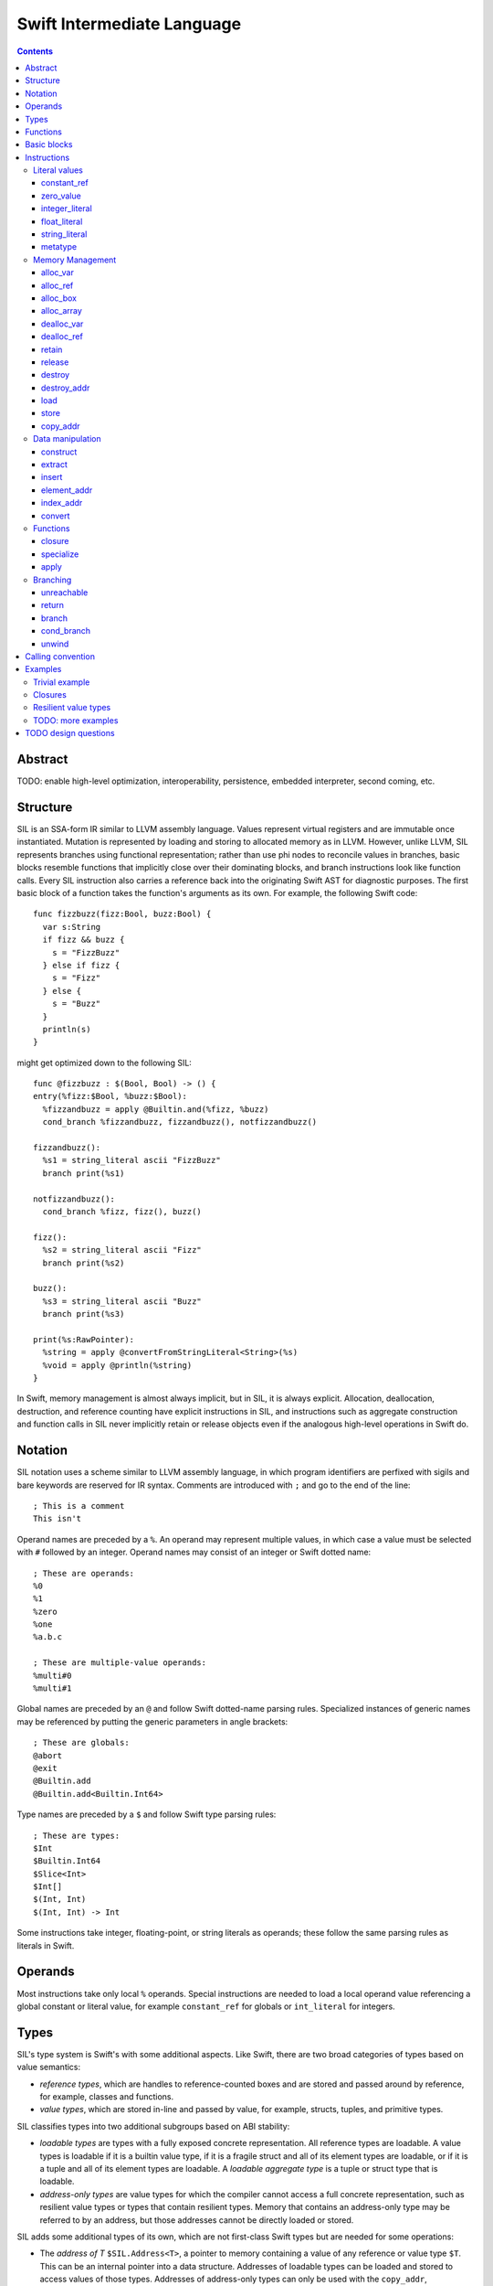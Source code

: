 Swift Intermediate Language
===========================

.. contents::

Abstract
--------

TODO: enable high-level optimization, interoperability, persistence, embedded
interpreter, second coming, etc.

Structure
---------

SIL is an SSA-form IR similar to LLVM assembly language. Values represent
virtual registers and are immutable once instantiated. Mutation is represented
by loading and storing to allocated memory as in LLVM. However, unlike LLVM,
SIL represents branches using functional representation; rather than use phi
nodes to reconcile values in branches, basic blocks resemble functions that
implicitly close over their dominating blocks, and branch instructions look
like function calls. Every SIL instruction also carries a reference back into
the originating Swift AST for diagnostic purposes. The first basic block of a
function takes the function's arguments as its own. For example, the following
Swift code::

  func fizzbuzz(fizz:Bool, buzz:Bool) {
    var s:String
    if fizz && buzz {
      s = "FizzBuzz"
    } else if fizz {
      s = "Fizz"
    } else {
      s = "Buzz"
    }
    println(s)
  }

might get optimized down to the following SIL::

  func @fizzbuzz : $(Bool, Bool) -> () {
  entry(%fizz:$Bool, %buzz:$Bool):
    %fizzandbuzz = apply @Builtin.and(%fizz, %buzz)
    cond_branch %fizzandbuzz, fizzandbuzz(), notfizzandbuzz()

  fizzandbuzz():
    %s1 = string_literal ascii "FizzBuzz"
    branch print(%s1)

  notfizzandbuzz():
    cond_branch %fizz, fizz(), buzz()

  fizz():
    %s2 = string_literal ascii "Fizz"
    branch print(%s2)

  buzz():
    %s3 = string_literal ascii "Buzz"
    branch print(%s3)

  print(%s:RawPointer):
    %string = apply @convertFromStringLiteral<String>(%s)
    %void = apply @println(%string)
  }

In Swift, memory management is almost always implicit, but in SIL, it is always
explicit. Allocation, deallocation, destruction, and reference counting have
explicit instructions in SIL, and instructions such as aggregate construction
and function calls in SIL never implicitly retain or release objects even if
the analogous high-level operations in Swift do.

Notation
--------

SIL notation uses a scheme similar to LLVM assembly language, in which program
identifiers are perfixed with sigils and bare keywords are reserved for IR
syntax. Comments are introduced with ``;`` and go to the end of the line::

  ; This is a comment
  This isn't

Operand names are preceded by a ``%``. An operand may represent multiple
values, in which case a value must be selected with ``#`` followed by an
integer. Operand names may consist of an integer or Swift dotted name::

  ; These are operands:
  %0
  %1
  %zero
  %one
  %a.b.c

  ; These are multiple-value operands:
  %multi#0
  %multi#1

Global names are preceded by an ``@`` and follow Swift dotted-name parsing
rules. Specialized instances of generic names may be referenced by putting
the generic parameters in angle brackets::

  ; These are globals:
  @abort
  @exit
  @Builtin.add
  @Builtin.add<Builtin.Int64>

Type names are preceded by a ``$``  and follow Swift type parsing rules::

  ; These are types:
  $Int
  $Builtin.Int64
  $Slice<Int>
  $Int[]
  $(Int, Int)
  $(Int, Int) -> Int

Some instructions take integer, floating-point, or string literals as
operands; these follow the same parsing rules as literals in Swift.

Operands
--------

Most instructions take only local ``%`` operands. Special instructions
are needed to load a local operand value referencing a global constant or
literal value, for example ``constant_ref`` for globals or ``int_literal`` for
integers.

Types
-----

SIL's type system is Swift's with some additional aspects. Like Swift, there
are two broad categories of types based on value semantics:

* *reference types*, which are handles to reference-counted boxes and are
  stored and passed around by reference, for example, classes and functions.
* *value types*, which are stored in-line and passed by value, for example,
  structs, tuples, and primitive types.

SIL classifies types into two additional subgroups based on ABI stability:

* *loadable types* are types with a fully exposed concrete representation. All
  reference types are loadable. A value types is loadable if it is a builtin
  value type, if it is a fragile struct and all of its element types
  are loadable, or if it is a tuple and all of its element types are
  loadable. A *loadable aggregate type* is a tuple or struct type that is
  loadable.
* *address-only types* are value types for which the compiler cannot access a
  full concrete representation, such as resilient value types or types that
  contain resilient types. Memory that contains an address-only type may be
  referred to by an address, but those addresses cannot be directly loaded or
  stored.

SIL adds some additional types of its own, which are not first-class Swift
types but are needed for some operations:

* The *address of T* ``$SIL.Address<T>``, a pointer to memory containing a
  value of any reference or value type ``$T``.  This can be an internal pointer
  into a data structure. Addresses of loadable types can be loaded and stored
  to access values of those types. Addresses of address-only types can only be
  used with the ``copy_addr``, ``destroy_addr``, and ``dealloc_var``
  instructions or as arguments to functions. Addresses cannot be retained or
  released.
* The *box* ``$SIL.Box`` is a generic reference to a reference-counted block
  of memory. This can be either an instance of a reference type or
  reference-counted storage for a value type. The contents of a box are not
  accessible through the ``SIL.Box`` type; boxes can only be retained, released,
  or passed around as opaque operands. Operations that allocate retainable
  memory generally return both a box and a typed address pointing
  into the box.
* Unlike Swift, unbound *generic function types* such as
  ``$<T...> (A...) -> R`` can be expressed in SIL.  Accessing a generic
  function with ``constant_ref`` will give a value of a generic function type.
  Its type variables can be bound with a ``specialize`` instruction to
  give a value of a *concrete function type* ``$(A...) -> R`` that can then
  be ``apply``-ed.

Swift types may not translate one-to-one to SIL types. In particular, tuple
types are canonicalized, and function types are canonicalized and mangled in
order to encode calling convention and resilience rules. Loadable struct types
are assigned an ordering for their fields which is used to numerically index
the fields in aggregate manipulation instructions.

Functions
---------
::

  func @function_name : $<T,U,V> (A1, A2, ...) -> R {
  entry(%a1:$A1, %a2:$A2, ...):
    insn1
    insn2
    return
  }

A SIL function definition gives the function's name as a global symbol, its
generic parameters (if any), and the types of its inputs and outputs. Implicit
parameters for closures and curried functions in Swift are translated into
explicit arguments.

Basic blocks
------------

The body of a function consists of one or more basic blocks. Each basic block
is introduced with a label name followed by zero or more arguments and ends
with a branch instruction. Label names are local to the function body.

Instructions
------------

In the instruction descriptions, ``[optional attributes]`` appear in square
brackets, and ``{required|attribute|choices}`` appear in curly braces with
options separated by pipes. Variadic operands are indicated with ``...``.

Literal values
~~~~~~~~~~~~~~

constant_ref
````````````
::

  %1 = constant_ref $T, @global
  ; %1 has type $T

Loads a reference to the global object of type ``T`` represented by the
declaration ``identifier``, such as a function, method, constructor, or
property declaration. If the definition is generic, the result will be of a
generic function type; the generic variables of such a result will need to be
bound with a ``specialize`` instruction before the object can be ``apply``-ed.

zero_value
``````````
::

  %1 = zero_value $T
  ; %1 has type $T

FIXME: this is a stopgap that will be eliminated when we have dataflow passes
to prevent uninitialized access

Creates a "zero" value of type ``T``. This value represents the uninitialized
state of a variable, so it may not be a semantically valid value of type ``T``.

integer_literal
```````````````
::

  %1 = integer_literal $T 123
  ; $T must be a builtin integer type
  ; %1 has type $T

Creates an integer literal value. The result will be of type ``T``, which must
be a builtin integer type.

float_literal
`````````````
::

  %1 = float_literal $T 1.23
  ; $T must be a builtin floating-point type
  ; %1 has type $T

Creates a floating-point literal value. The result will be of type ``T``, which
must be a builtin floating-point type.

string_literal
``````````````
::

  %1 = string_literal {ascii|utf8} "asdf"
  ; %1 has type $Builtin.RawPointer

Retrieves a pointer to a string literal in the string table. The result will be
of the builtin ``RawPointer`` type.

metatype
````````
::

  %1 = metatype $T
  ; $T must be a type
  ; %1 has type $T.metatype

Retrieves the metatype object for type ``T``.

Memory Management
~~~~~~~~~~~~~~~~~

alloc_var
`````````
::

  %1 = alloc_var {heap|stack|pseudo} $T
  ; %1 has type $SIL.Address<T>

Allocates enough uninitialized memory to contain a value of type ``T``, either
from the heap or from the stack. The result of the instruction is the address
of the allocated memory. The memory must be deallocated with a ``dealloc_var``
instruction of the matching ``heap`` or ``stack`` type. The memory will not be
retainable; to allocate a retainable box for a value type, use ``alloc_box``.

An ``alloc_var`` may also perform a ``pseudo`` allocation, which is a stack
allocation for debugging or tooling purposes. A pseudo-allocation does not
need to be deallocated or destroyed and should only be stored to by the program.

alloc_ref
`````````
::

  %1 = alloc_ref {heap|stack} $T
  ; $T must be a reference type
  ; %1 has type $T

Allocates an object of reference type ``T``. The object will be initialized
with retain count 1; its state will be otherwise uninitialized. The object
may be allocated on the heap or stack; reference types are normally
heap-allocated and released with a ``release`` instruction, but optimization
may lower the allocation to a stack allocation and the release to a
``dealloc_ref``.

alloc_box
`````````
::

  %1 = alloc_box {heap|stack} $T1, $T2, ..., $TN
  ; %1 is N+1 values:
  ;   %1#0 has type SIL.Box
  ;   %1#1 has type SIL.Address<T1>
  ;   %1#2 has type SIL.Address<T2>
  ;               ⋮
  ;   %1#N has type SIL.Address<TN>

Allocates a box large enough to hold ``N`` values of types ``T1`` through
``TN``. The result of the instruction is a multiple-value operand consisting of
an object pointer to the box as its first element followed by addresses of type
``SIL.Address<T1>`` through ``SIL.Address<TN>`` pointing into the
storage for the values inside the box. The box will be initialized
with a retain count of 1; the storage will be uninitialized and must
be initialized with ``store`` instructions before the address can be
``load``-ed or the box can be ``release``-d. When the box's retain count
reaches zero, the values inside the box will all be ``destroy``-ed or
``release``-d if necessary. Boxes are normally heap-allocated and released
with a ``release`` instruction, but optimization may lower the allocation to a
stack allocation and the release to a ``dealloc_ref``.

alloc_array
```````````
::

  %1 = alloc_array $T, %0
  ; $T must be a type
  ; %0 must be of a builtin integer type
  ; %1 has type $(SIL.Box,SIL.Address<T>)

Allocates a box large enough to hold an array of ``%0`` values of type ``T``.
The result of the instruction is a pair containing an object pointer to the box
as its first element and an address of type ``T`` pointing to the storage for
the first element of the array inside the box as its second. The box will be
initialized with a retain count of 1; the storage will be uninitialized. The
storage must be initialized before the address can be ``load``-ed or the box
can be ``release``-d. When the box's retain count reaches zero, the values
inside the box will be ``release``-d.

dealloc_var
```````````
::

  dealloc_var {heap|stack} %0
  ; %0 must be of a $SIL.Address<T> type

Deallocates memory previously allocated by ``alloc_var``. The value in memory
must be destroyed prior to being deallocated, and the ``heap`` or ``stack``
attribute must match the corresponding ``alloc_var`` instruction.

dealloc_ref
```````````
::

  dealloc_ref {heap|stack} %0
  ; %0 must be of a box or reference type

Destroys and deallocates a box or reference type instance. The box must have a
retain count of one, and the ``heap`` or ``stack`` attribute must match the
corresponding ``alloc_box`` or ``alloc_ref`` instruction. Optimization may
lower ``release`` operations to ``dealloc_ref`` if it finds the reference
count to always be one or if it stack-allocates the box.

retain
``````
::

  retain %0
  ; %0 must be of a box or reference type

Retains the box or reference type instance represented by ``%0``. Retaining
an address or value type is an error.

release
```````
::

  release %0
  ; %0 must be of a box or reference type

Releases the box or reference type represented by ``%0``. If the release
operation brings the retain count of the value to zero, the referenced object
is destroyed and its memory is deallocated. A stack-allocated box must not
be released to reference count zero; it must instead be deallocated with a
``dealloc_ref stack`` instruction. Releasing an address or value type is an
error.

destroy
```````
::

  destroy %0
  ; %0 must be of a loadable value type

Destroys the value ``%0``. If the type of ``%0`` is POD, this is a no-op.
Destroying a loadable aggregate type is equivalent to ``release``-ing all
of its reference type elements and ``destroy``-ing all of its value type
elements with nontrivial destructors.

destroy_addr
````````````
::

  destroy_addr %0
  ; %0 must be of a $SIL.Address<T> type

Destroys the value in memory at address ``%0``. This is equivalent to::

  %1 = load %0
  destroy %1

except that ``destroy_addr`` must be used if ``%0`` is of an address-only type.
This only destroy the referenced value; the memory may additionally need to be
deallocated with a separate ``dealloc_var`` instruction.

load
````
::

  %1 = load %0
  ; %0 must be of a $SIL.Address<T> type for a loadable type $T
  ; %1 will be of type $T

Loads the value at address ``%0`` from memory. ``T`` must be a loadable type.
This does not affect the reference count, if any, of the loaded value; the
value must be retained explicitly if necessary.

store
`````
::

  store %0 to %1
  ; Given a %0 of loadable type $T,
  ; %1 must be of type $SIL.Address<T>

Stores the value ``%0`` to memory at address ``%1``. ``%0`` must be of a
loadable type. This will overwrite the memory at ``%1``; any existing value at
``%1`` must be released or destroyed before being overwritten.

copy_addr
`````````
::

  copy_addr [take] %0 to [assign] %1
  ; %0 and %1 must be of the same $SIL.Address<T> type

Loads the value at address ``%0`` from memory and stores it back into memory at
address ``%1``. A bare ``copy_addr`` instruction::

  copy_addr %0 to %1

is equivalent to::

  %tmp = load %0
  retain %tmp ; if %tmp is of a box or reference type
  store %tmp to %1

except that ``copy`` must be used if ``%0`` is of an address-only type. The
operands of ``copy`` may be given one or both of the ``take`` or ``assign``
attributes:

* ``take`` indicates that ownership of resources may be taken from the source
  value at ``%0`` and given to ``%1``, invalidating ``%0``. Without ``take``,
  ``copy_addr`` will retain resources in ``%0`` so that both ``%0`` and ``%1``
  are valid after the instruction.
* ``assign`` indicates that ``%1`` already contains a valid value which must be
  ``destroy``-ed or ``release``-d before being replaced with the value at
  ``%0``. Without ``assign``, ``copy_addr`` will overwrite the memory at ``%1``
  as if it is uninitialized.

The three attributed forms thus behave like the following loadable type
operations::

  ;;; take-initialization
    copy_addr take %0 to %1
  ;;; is equivalent to:
    %tmp = load %0
    ; no retain!
    store %tmp to %1

  ;;; assignment
    copy_addr %0 to assign %1
  ;;; is equivalent to:
    %tmp_src = load %0
    retain %tmp_src
    %tmp_dest = load %1
    store %tmp_src to %1
    release %tmp_dest

  ;;; take-assignment
    copy_addr take %0 to assign %1
  ;;; is equivalent to:
    %tmp_src = load %0
    ; no retain %tmp_src!
    %tmp_dest = load %1
    store %tmp_src to %1
    release %tmp_dest

Data manipulation
~~~~~~~~~~~~~~~~~

construct
`````````
::

  %N = construct $T, (%0, %1, ...)
  ; $T must be a loadable aggregate type
  ; %0, %1, etc. must be of the types of the fields of $T in order
  ; %N will be of type $T

Creates a value of a loadable aggregate type with zero or more elements.
This does not allocate any memory or retain any inputs.

extract
```````
::

  %1 = extract %0, 123
  ; %0 must be of a loadable aggregate type
  ; %1 will be of the type of the 123rd element of %0

Extracts an element of a loadable aggregate value.

insert
``````
::

  %2 = insert %0, 123, %1
  ; %0 must be of a loadable aggregate type
  ; %1 must be of the type of the 123rd element of %0
  ; %2 will be of the same type as %0

Create a new value of a loadable aggregate value equal to another value of
that type with a single element replaced.

element_addr
````````````
::
  %1 = element_addr %0, 123
  ; %0 must of a $SIL.Address<T> type for a loadable aggregate type T
  ; %1 will be of type $SIL.Address<U> where U is the type of the 123rd
  ;   element of T

Given the address of a loadable aggregate value in memory, creates a
value representing the address of an element within that value.

index_addr
``````````
::

  %2 = index_addr %0, %1
  ; %0 must be of a $SIL.Address<T> type
  ; %1 must be of a builtin integer type
  ; %2 will be of the same $SIL.Address<T> type as %0

Given a pointer into an Returns the address of the ``%1``-th element relative to ``%0``.

convert
```````
::

  %1 = convert %0, $T
  ; $T must be a type
  ; %0 must be of a type $U implicitly convertible to $T
  ; %1 will be of type $T

Performs an implicit conversion of ``%0`` to type ``T``. This instruction is
limited to conversions that will not affect how the value will codegen, such as:

* derived-to-base conversion
* metatype-to-metatype conversion
* scalar-to-equivalent-tuple conversion
* function-to-equivalent-function conversion
* reference-type-to-``Box`` conversion

Functions
~~~~~~~~~

closure
```````
::

  %C = closure %0(%1, %2, ...)
  ; %0 must be of a concrete function type $(A1, A2, ...) -> R
  ; %1, %2, etc. must be of the types of the first N arguments to %0
  ; %C will be of the function type of %0 with the first N arguments removed

Allocates a closure by partially applying the function ``%0`` in its first
N arguments. The closure will be a allocated as a box with retain count 1
containing the values ``%1``, ``%2``, etc. The closed-over values will not be
retained; that must be done separately if necessary.

specialize
``````````
::

  %1 = specialize %0, $T
  ; %0 must be of a generic function type $<T1, T2, ...> A -> R
  ; $T must be of either the concrete function type $A -> R or a generic
  ; function type $<T3, ...> A -> R with some type variables removed.
  ; %1 will be of the function type $T

Specializes a generic function ``%0`` to the generic or concrete function type
``T``, binding some or all of its generic type variables.

apply
`````
::

  %R = apply %0(%1, %2, ...)
  ; %0 must be of a concrete function type $(A1, A2, ...) -> R
  ; %1, %2, etc. must be of the argument types $A1, $A2, etc.
  ; %R will be of the return type $R

Transfers control to function ``%0``, passing in the given arguments. The
``apply`` instruction does no retaining or releasing of its arguments by
itself; the calling convention's retain/release policy must be handled by
separate explicit ``retain`` and ``release`` instructions. The return value
will likewise not be implicitly retained or released. ``%0`` must be an object
of a concrete function type; generic functions must have all of their generic
parameters bound with ``specialize`` instructions before they can be applied.

TODO: should have normal/unwind branch targets like LLVM ``invoke``

Branching
~~~~~~~~~

Branching instructions terminate a basic block. Every basic block must end
with a branching instruction.

unreachable
```````````
::

  unreachable

Indicates that control flow must not reach the end of the current basic block.

return
``````
::

  return %0
  ; %0 must be of the return type of the current function

Exits the current function and returns control to the calling function. The
result of the ``apply`` instruction that invoked the current function will be
the operand of this ``return`` instruction.  ``return`` does not retain or
release its operand or any other values.

branch
``````
::

  branch label (%0, %1, ...)
  ; `label` must refer to a block label within the current function
  ; %0, %1, etc. must be of the types of `label`'s arguments

Unconditionally transfers control from the current basic block to the block
labeled ``label``, passing the given values as arguments to ``label``.

cond_branch
```````````
::

  cond_branch %0, true_label (%T1, %T2, ...),
                  false_label (%F1, %F2, ...)
  ; %0 must be of the builtin Int1 type
  ; `true_label` and `false_label` must refer to block labels within the
  ;   current function
  ; %T1, %T2, etc. must be of the types of `true_label`'s arguments
  ; %F1, %F2, etc. must be of the types of `false_label`'s arguments

Conditionally branches to ``true_label`` if ``%0`` is equal to one or to
``false_label`` if ``%0`` is equal to zero, passing the corresponding set of
values as arguments to the chosen block. ``%0`` must be of the builtin ``Int1``
type.

unwind
``````
TBD

Calling convention
------------------

TODO: describe how swift functions translate to SIL functions call sequences

Examples
--------

Trivial example
~~~~~~~~~~~~~~~

A simple Swift function::

  struct FragileType { }
  func f(a:FragileType) -> FragileType

  func foo(b:Int) {
    var a = b
    f(a)
  }

will be emitted as the following SIL::

  ; decl "func foo"
  func @foo: $(FragileType) -> () {
  entry(%b:$FragileType):
    ; prologue
    %b_alloc = alloc_box $FragileType
    store %b to %b_alloc#1

    ; decl "var a"
    %a_alloc = alloc_box $FragileType
    ; expression "b"
    %1 = load %b_alloc#1
    ; initializer "var a = b"
    store %1 to %a_alloc#1

    ; expression "a"
    %2 = load %a

    ; expression "f"
    %3 = constant_ref $(FragileType) -> FragileType, @f

    ; expression "f(a)"
    %4 = apply %3(%2)
    ; cleanup for full expr "f(a)"
    destroy %4 ; destroy temporary return value

    ; cleanup for block
    release %a_alloc#0

    ; epilogue
    release %b_alloc#0
    %void = tuple ()
    return %void
  }

Note that all the memory management and allocation implicit to the Swift code
is made explicit in the SIL codegen. Optimization will simplify that into this::

  func @foo: $(FragileType) -> () {
  entry(%b:FragileType):
    %b_dbg = alloc_var pseudo $FragileType
    store %b to %b_dbg

    %a_dbg = alloc_var pseudo $FragileType
    store %b to %a_dbg

    %f = constant_ref $(FragileType) -> FragileType, @f
    %1 = apply %f(%b)
    destroy %1

    %void = tuple ()
    return %void
  }

Escape analysis detects that the boxes allocated for ``a`` and ``b``
are unnecessary and eliminates them, replacing them with a ``pseudo``
stack allocation for debugging purposes.

Closures
~~~~~~~~

A function that closes over a local argument and lets the closure escape::

  func adder(x:Int) -> (y:Int) -> Int {
    return func(y) { x + y }
  }

will be emitted as SIL::

  ; decl "func adder"
  func @adder: $(Int) -> (Int) -> Int {
  entry(%x:Int):
    ; prologue
    %x_alloc = alloc_box $Int
    store %x to %x_alloc#1

    ; expression "func(y)..."
    %1 = constant_ref $(SIL.Box, SIL.Address<Int>, Int) -> Int, \
                      @adder_1
    retain %x_alloc#0
    %2 = closure %1(%x_alloc#0, %x_alloc#1)

    ; epilogue
    release %x_box
    return %2
  }

  ; decl for anonymous function
  func @adder_1: $(SIL.Box, SIL.Address<Int>, Int) -> Int {
  entry(%x_box:SIL.Box, %x_addr:SIL.Address<Int>, %y:Int):
    ; prologue
    %y_alloc = alloc_box $Int
    store %y to %y_alloc#1

    ; expression "x"
    %1 = load %x_addr
    ; expression "y"
    %2 = load %y_alloc#1
    ; expression "+"
    %3 = constant_ref $(Int, Int) -> Int, @+
    ; expression "x + y"
    %4 = apply %3(%1, %2)

    ; epilogue
    release %y_alloc#0
    return %4
  }

The closed-over variable is represented as a pair of parameters to
the closure, the box holding the variable's reference count and the address
of the variable inside the box. The outer function retains the box explicitly
before embedding it in the closure with a ``closure`` instruction. In this case,
the variable ``x`` is not modified, so optimization can reduce the box capture
to a direct value capture::

  func @adder: $(Int) -> (Int) -> Int {
  entry(%x:Int):
    %x_dbg = alloc_var pseudo $Int
    store %x to %x_dbg
    %1 = constant_ref $(Int, Int) -> Int, @adder_1
    %2 = closure %1(%x)
    return %2
  }

  func @adder_1: $(Int, Int) -> Int {
  entry(%x:Int, %y:Int):
    %x_dbg = alloc_var pseudo $Int
    store %x to %x_dbg
    %y_dbg = alloc_var pseudo $Int
    store %y to %y_dbg
    %1 = constant_ref $(Int, Int) -> Int, @+
    %2 = apply %1(%x, %y)
    return %2
  }

TODO: more optimizations

* constant propagation into closure
* capture deletion
* recursive closure
* inlining

Resilient value types
~~~~~~~~~~~~~~~~~~~~~

A function that operates on a resilient type::

  struct [API] Point {
    var x:Float
    var y:Float

    constructor(x:Float, y:Float)
  }

  func reflect(point:Point) {
    var reflected = Point(-point.x, -point.y)
    return reflected
  }

will be emitted as SIL that operates on addresses of the type indirectly::

  func @reflect: $(SIL.Address<Point>) -> SIL.Address<Point> {
  entry(%point:SIL.Address<Point>):
    ; prologue
    %point_alloc = alloc_box $Point
    copy_addr %point to %point_alloc#1 ; copy_addr, not load/store

    ; decl "var reflected"
    %reflected_alloc = alloc_box $Point

    ; expression "point.x"
    %1 = constant_ref $(SIL.Address<Point>) -> Float, @"Point.x get"
    %2 = apply %1(%point_alloc#1)
    ; expression "-point.x"
    %3 = constant_ref $(Float) -> Float, @-
    %4 = apply %3(%2)

    ; expression "point.y"
    %5 = constant_ref $(SIL.Address<Point>) -> Float, @"Point.y get"
    %6 = apply %5(%point_alloc#1)
    ; expression "-point.y"
    %7 = constant_ref $(Float) -> Float, @-
    %8 = apply %7(%6)

    ; expression "Point"
    %9 = metatype $Point
    %10 = constant_ref $(Point.metatype) -> (Float, Float) \
                                         -> SIL.Address<Point>, \
                       @constructor
    %11 = apply %10(%3)

    ; expression "Point(-point.x, -point.y)"
    %12 = apply %11(%4, %8)

    ; initializer "var reflected = ..."
    copy_addr %12 to %reflected_alloc#1
    ; cleanup temporary return
    destroy_addr %12
    dealloc_var heap %12

    ; statement "return reflected"
    %returned = alloc_var heap $Point
    copy_addr %reflected_alloc#1 to %returned

    ; cleanup for block
    release %reflected_alloc#0

    ; epilogue
    release %point_alloc#0
    return %returned
  }

Note that although resilient types are manipulated through pointers, they still
have value semantics, so assigning and passing resilient values still incurs
allocations and copies as with loadable fragile types, although many value
semantics operations can be eliminated by optimization. For instance, since
the temporary value %12 is destroyed immediately after being copied into a
variable, it can be combined into the ``copy_addr`` as a ``take`` operation::

    copy_addr take %12 to %reflected_alloc#1
    dealloc_var heap %12

TODO: more examples
~~~~~~~~~~~~~~~~~~~

* generics
* existentials
* resilient-inside-fragile type

TODO design questions
---------------------

* debug information representation
